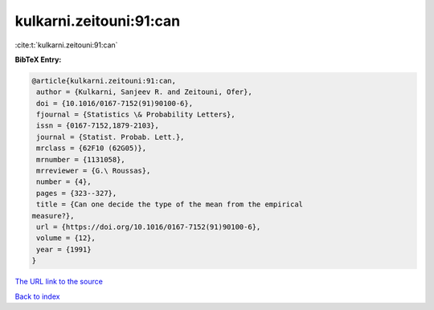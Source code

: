 kulkarni.zeitouni:91:can
========================

:cite:t:`kulkarni.zeitouni:91:can`

**BibTeX Entry:**

.. code-block:: bibtex

   @article{kulkarni.zeitouni:91:can,
    author = {Kulkarni, Sanjeev R. and Zeitouni, Ofer},
    doi = {10.1016/0167-7152(91)90100-6},
    fjournal = {Statistics \& Probability Letters},
    issn = {0167-7152,1879-2103},
    journal = {Statist. Probab. Lett.},
    mrclass = {62F10 (62G05)},
    mrnumber = {1131058},
    mrreviewer = {G.\ Roussas},
    number = {4},
    pages = {323--327},
    title = {Can one decide the type of the mean from the empirical
   measure?},
    url = {https://doi.org/10.1016/0167-7152(91)90100-6},
    volume = {12},
    year = {1991}
   }
`The URL link to the source <ttps://doi.org/10.1016/0167-7152(91)90100-6}>`_


`Back to index <../By-Cite-Keys.html>`_
